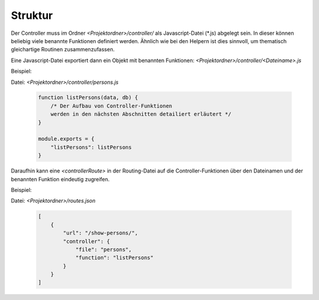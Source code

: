 Struktur
--------

Der Controller muss im Ordner *<Projektordner>/controller/* als Javascript-Datei (\*.js) abgelegt sein. In dieser können beliebig viele benannte Funktionen definiert werden.
Ähnlich wie bei den Helpern ist dies sinnvoll, um thematisch gleichartige Routinen zusammenzufassen.

Eine Javascript-Datei exportiert dann ein Objekt mit benannten Funktionen: *<Projektordner>/controller/<Dateiname>.js*

Beispiel:

Datei: *<Projektordner>/controller/persons.js*

    .. code-block:: js

        function listPersons(data, db) {
            /* Der Aufbau von Controller-Funktionen
            werden in den nächsten Abschnitten detailiert erläutert */
        }

        module.exports = {
            "listPersons": listPersons
        }

Daraufhin kann eine *<controllerRoute>* in der Routing-Datei auf die Controller-Funktionen über den Dateinamen und der benannten Funktion eindeutig zugreifen.

Beispiel:

Datei: *<Projektordner>/routes.json*

    .. code-block:: json

        [
            {
                "url": "/show-persons/",
                "controller": {
                    "file": "persons",
                    "function": "listPersons"
                }
            }
        ]
